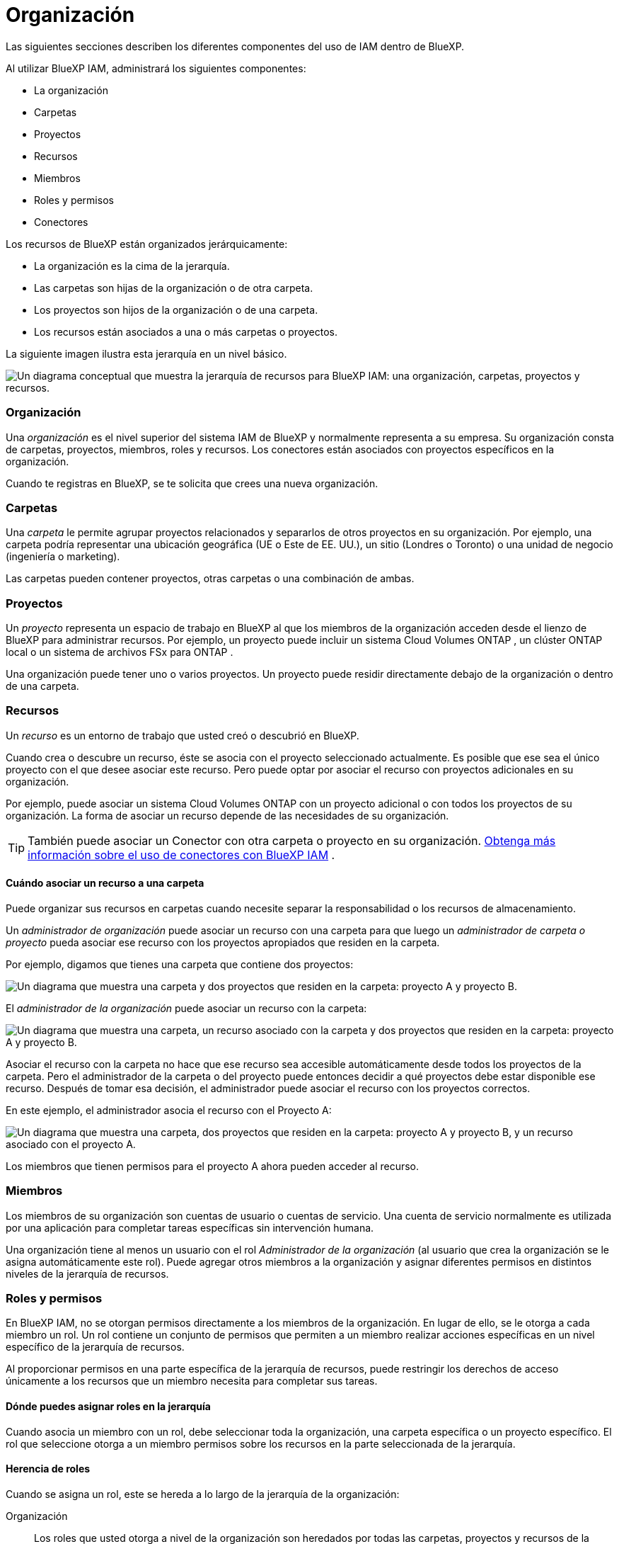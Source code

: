 = Organización
:allow-uri-read: 


Las siguientes secciones describen los diferentes componentes del uso de IAM dentro de BlueXP.

Al utilizar BlueXP IAM, administrará los siguientes componentes:

* La organización
* Carpetas
* Proyectos
* Recursos
* Miembros
* Roles y permisos
* Conectores


Los recursos de BlueXP están organizados jerárquicamente:

* La organización es la cima de la jerarquía.
* Las carpetas son hijas de la organización o de otra carpeta.
* Los proyectos son hijos de la organización o de una carpeta.
* Los recursos están asociados a una o más carpetas o proyectos.


La siguiente imagen ilustra esta jerarquía en un nivel básico.

image:diagram-iam-resource-hierarchy.png["Un diagrama conceptual que muestra la jerarquía de recursos para BlueXP IAM: una organización, carpetas, proyectos y recursos."]



=== Organización

Una _organización_ es el nivel superior del sistema IAM de BlueXP y normalmente representa a su empresa.  Su organización consta de carpetas, proyectos, miembros, roles y recursos.  Los conectores están asociados con proyectos específicos en la organización.

Cuando te registras en BlueXP, se te solicita que crees una nueva organización.



=== Carpetas

Una _carpeta_ le permite agrupar proyectos relacionados y separarlos de otros proyectos en su organización.  Por ejemplo, una carpeta podría representar una ubicación geográfica (UE o Este de EE. UU.), un sitio (Londres o Toronto) o una unidad de negocio (ingeniería o marketing).

Las carpetas pueden contener proyectos, otras carpetas o una combinación de ambas.



=== Proyectos

Un _proyecto_ representa un espacio de trabajo en BlueXP al que los miembros de la organización acceden desde el lienzo de BlueXP para administrar recursos.  Por ejemplo, un proyecto puede incluir un sistema Cloud Volumes ONTAP , un clúster ONTAP local o un sistema de archivos FSx para ONTAP .

Una organización puede tener uno o varios proyectos.  Un proyecto puede residir directamente debajo de la organización o dentro de una carpeta.



=== Recursos

Un _recurso_ es un entorno de trabajo que usted creó o descubrió en BlueXP.

Cuando crea o descubre un recurso, éste se asocia con el proyecto seleccionado actualmente.  Es posible que ese sea el único proyecto con el que desee asociar este recurso.  Pero puede optar por asociar el recurso con proyectos adicionales en su organización.

Por ejemplo, puede asociar un sistema Cloud Volumes ONTAP con un proyecto adicional o con todos los proyectos de su organización.  La forma de asociar un recurso depende de las necesidades de su organización.


TIP: También puede asociar un Conector con otra carpeta o proyecto en su organización. <<Conectores,Obtenga más información sobre el uso de conectores con BlueXP IAM>> .



==== Cuándo asociar un recurso a una carpeta

Puede organizar sus recursos en carpetas cuando necesite separar la responsabilidad o los recursos de almacenamiento.

Un _administrador de organización_ puede asociar un recurso con una carpeta para que luego un _administrador de carpeta o proyecto_ pueda asociar ese recurso con los proyectos apropiados que residen en la carpeta.

Por ejemplo, digamos que tienes una carpeta que contiene dos proyectos:

image:diagram-iam-resource-association-folder-1.png["Un diagrama que muestra una carpeta y dos proyectos que residen en la carpeta: proyecto A y proyecto B."]

El _administrador de la organización_ puede asociar un recurso con la carpeta:

image:diagram-iam-resource-association-folder-2.png["Un diagrama que muestra una carpeta, un recurso asociado con la carpeta y dos proyectos que residen en la carpeta: proyecto A y proyecto B."]

Asociar el recurso con la carpeta no hace que ese recurso sea accesible automáticamente desde todos los proyectos de la carpeta.  Pero el administrador de la carpeta o del proyecto puede entonces decidir a qué proyectos debe estar disponible ese recurso.  Después de tomar esa decisión, el administrador puede asociar el recurso con los proyectos correctos.

En este ejemplo, el administrador asocia el recurso con el Proyecto A:

image:diagram-iam-resource-association-folder-3.png["Un diagrama que muestra una carpeta, dos proyectos que residen en la carpeta: proyecto A y proyecto B, y un recurso asociado con el proyecto A."]

Los miembros que tienen permisos para el proyecto A ahora pueden acceder al recurso.



=== Miembros

Los miembros de su organización son cuentas de usuario o cuentas de servicio.  Una cuenta de servicio normalmente es utilizada por una aplicación para completar tareas específicas sin intervención humana.

Una organización tiene al menos un usuario con el rol _Administrador de la organización_ (al usuario que crea la organización se le asigna automáticamente este rol).  Puede agregar otros miembros a la organización y asignar diferentes permisos en distintos niveles de la jerarquía de recursos.



=== Roles y permisos

En BlueXP IAM, no se otorgan permisos directamente a los miembros de la organización.  En lugar de ello, se le otorga a cada miembro un rol.  Un rol contiene un conjunto de permisos que permiten a un miembro realizar acciones específicas en un nivel específico de la jerarquía de recursos.

Al proporcionar permisos en una parte específica de la jerarquía de recursos, puede restringir los derechos de acceso únicamente a los recursos que un miembro necesita para completar sus tareas.



==== Dónde puedes asignar roles en la jerarquía

Cuando asocia un miembro con un rol, debe seleccionar toda la organización, una carpeta específica o un proyecto específico.  El rol que seleccione otorga a un miembro permisos sobre los recursos en la parte seleccionada de la jerarquía.



==== Herencia de roles

Cuando se asigna un rol, este se hereda a lo largo de la jerarquía de la organización:

Organización:: Los roles que usted otorga a nivel de la organización son heredados por todas las carpetas, proyectos y recursos de la organización.  Esto significa que el miembro tiene permisos para todo en la organización.
Carpetas:: Los roles que usted otorga a nivel de carpeta son heredados por todas las carpetas, proyectos y recursos de la carpeta.
+
--
Por ejemplo, si asigna un rol a nivel de carpeta y esa carpeta tiene tres proyectos, el miembro tendrá permisos para esos tres proyectos y cualquier recurso asociado.

--
Proyectos:: Los roles que usted otorga a nivel de proyecto son heredados por todos los recursos asociados con ese proyecto.




==== Roles múltiples

Puede asignar a cada miembro de la organización un rol en diferentes niveles de la jerarquía de la organización.  Puede ser el mismo rol o un rol diferente.  Por ejemplo, puede asignar un rol de miembro A para el proyecto 1 y el proyecto 2.  O puede asignar un rol de miembro A para el proyecto 1 y un rol B para el proyecto 2.



==== Roles de acceso

BlueXP admite varios roles de acceso que puede asignar a los miembros de su organización.

link:reference-iam-predefined-roles.html["Obtenga más información sobre los roles de acceso"] .



=== Conectores

Cuando un _administrador de la organización_ crea un conector, BlueXP asocia automáticamente ese conector con la organización y el proyecto seleccionado actualmente.  El _administrador de la organización_ tiene acceso automático a ese conector desde cualquier lugar de la organización.  Pero si tiene otros miembros en su organización con roles diferentes, esos miembros solo podrán acceder a ese Conector desde el proyecto en el que fue creado, a menos que asocie ese Conector con otros proyectos.

Es posible que desees que un conector esté disponible para usar con otro proyecto en los siguientes casos:

* Desea permitir que los miembros de su organización utilicen un conector existente para crear o descubrir entornos de trabajo adicionales en otro proyecto
* Asoció un recurso existente con otro proyecto y ese recurso es administrado por un Conector
+
Si se descubre un recurso que asoció con un proyecto adicional mediante un conector BlueXP , también deberá asociar el conector con el proyecto con el que ahora está asociado el recurso.  De lo contrario, los miembros que no tengan el rol de _Administrador de la organización_ no podrán acceder al Conector y al recurso asociado desde el lienzo de BlueXP .



Puede crear una asociación desde la página *Conectores* en BlueXP IAM:

* Asociar un conector a un proyecto
+
Cuando asocia un conector a un proyecto, se puede acceder a ese conector desde el lienzo de BlueXP al visualizar el proyecto.

* Asociar un conector a una carpeta
+
Asociar un conector con una carpeta no hace que ese conector sea accesible automáticamente desde todos los proyectos de la carpeta.  Los miembros de la organización no pueden acceder a un Conector desde un proyecto hasta que asocie el Conector con ese proyecto específico.

+
Un _administrador de la organización_ puede asociar un conector con una carpeta para que el _administrador de la carpeta o del proyecto_ pueda tomar la decisión de asociar ese conector con los proyectos adecuados que residen en la carpeta.


